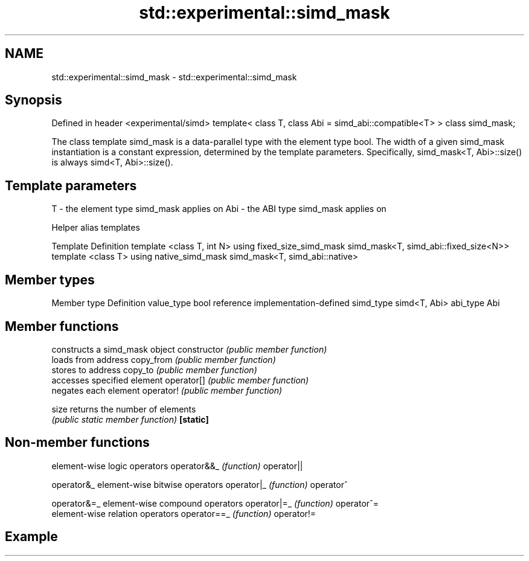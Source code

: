 .TH std::experimental::simd_mask 3 "2020.03.24" "http://cppreference.com" "C++ Standard Libary"
.SH NAME
std::experimental::simd_mask \- std::experimental::simd_mask

.SH Synopsis

Defined in header <experimental/simd>
template< class T, class Abi = simd_abi::compatible<T> >
class simd_mask;

The class template simd_mask is a data-parallel type with the element type bool. The width of a given simd_mask instantiation is a constant expression, determined by the template parameters. Specifically, simd_mask<T, Abi>::size() is always simd<T, Abi>::size().

.SH Template parameters


T   - the element type simd_mask applies on
Abi - the ABI type simd_mask applies on


Helper alias templates


Template                                             Definition
template <class T, int N> using fixed_size_simd_mask simd_mask<T, simd_abi::fixed_size<N>>
template <class T> using native_simd_mask            simd_mask<T, simd_abi::native>


.SH Member types


Member type Definition
value_type  bool
reference   implementation-defined
simd_type   simd<T, Abi>
abi_type    Abi


.SH Member functions


              constructs a simd_mask object
constructor   \fI(public member function)\fP
              loads from address
copy_from     \fI(public member function)\fP
              stores to address
copy_to       \fI(public member function)\fP
              accesses specified element
operator[]    \fI(public member function)\fP
              negates each element
operator!     \fI(public member function)\fP

size          returns the number of elements
              \fI(public static member function)\fP
\fB[static]\fP


.SH Non-member functions


            element-wise logic operators
operator&&_ \fI(function)\fP
operator||

operator&_  element-wise bitwise operators
operator|_  \fI(function)\fP
operator^

operator&=_ element-wise compound operators
operator|=_ \fI(function)\fP
operator^=
            element-wise relation operators
operator==_ \fI(function)\fP
operator!=


.SH Example




